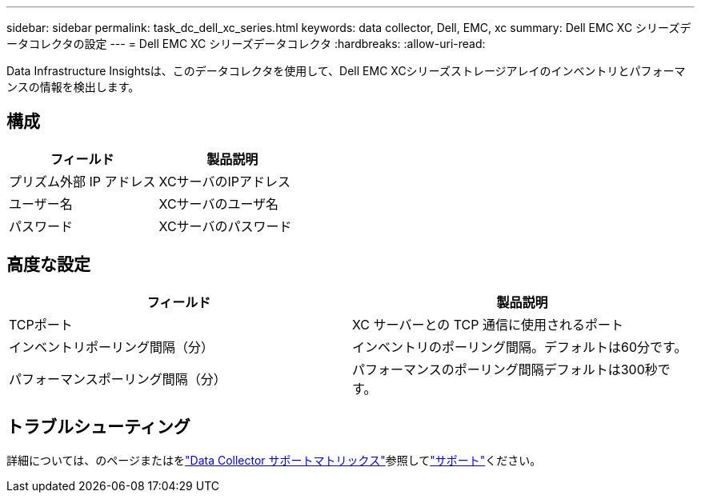 ---
sidebar: sidebar 
permalink: task_dc_dell_xc_series.html 
keywords: data collector, Dell, EMC, xc 
summary: Dell EMC XC シリーズデータコレクタの設定 
---
= Dell EMC XC シリーズデータコレクタ
:hardbreaks:
:allow-uri-read: 


[role="lead"]
Data Infrastructure Insightsは、このデータコレクタを使用して、Dell EMC XCシリーズストレージアレイのインベントリとパフォーマンスの情報を検出します。



== 構成

[cols="2*"]
|===
| フィールド | 製品説明 


| プリズム外部 IP アドレス | XCサーバのIPアドレス 


| ユーザー名 | XCサーバのユーザ名 


| パスワード | XCサーバのパスワード 
|===


== 高度な設定

[cols="2*"]
|===
| フィールド | 製品説明 


| TCPポート | XC サーバーとの TCP 通信に使用されるポート 


| インベントリポーリング間隔（分） | インベントリのポーリング間隔。デフォルトは60分です。 


| パフォーマンスポーリング間隔（分） | パフォーマンスのポーリング間隔デフォルトは300秒です。 
|===


== トラブルシューティング

詳細については、のページまたはをlink:reference_data_collector_support_matrix.html["Data Collector サポートマトリックス"]参照してlink:concept_requesting_support.html["サポート"]ください。
